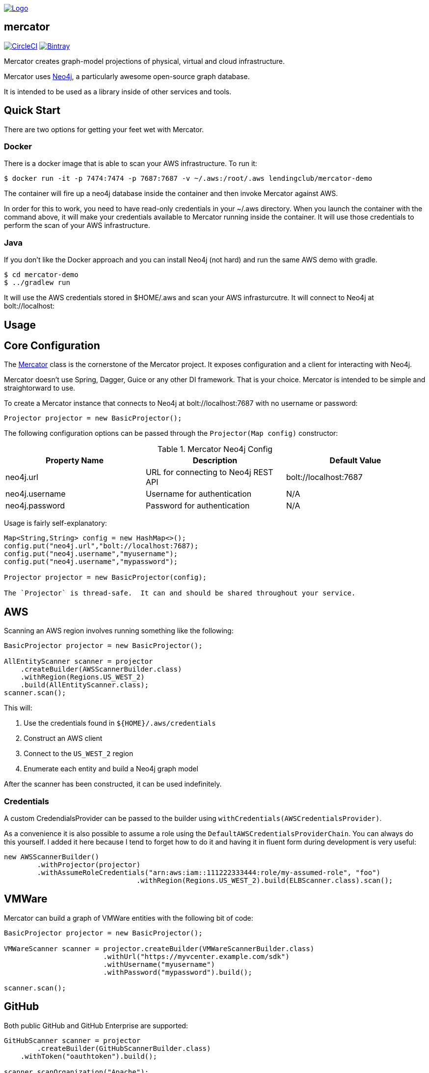 image:https://raw.githubusercontent.com/LendingClub/mercator/master/.assets/noun_773008_sm.png["Logo",
link="https://github.com/LendingClub/mercator"]

== mercator

image:https://circleci.com/gh/LendingClub/mercator.svg?style=svg["CircleCI", link="https://circleci.com/gh/LendingClub/mercator"]
image:https://api.bintray.com/packages/lendingclub/OSS/mercator/images/download.svg["Bintray",
link="https://bintray.com/lendingclub/OSS/mercator/_latestVersion"]


Mercator creates graph-model projections of physical, virtual and cloud infrastructure.

Mercator uses https://neo4j.com/[Neo4j], a particularly awesome open-source graph database.  

It is intended to be used as a library inside of other services and tools.

== Quick Start

There are two options for getting your feet wet with Mercator.

=== Docker

There is a docker image that is able to scan your AWS infrastructure.  To run it:

[[app-listing]]
[source,bash]
----
$ docker run -it -p 7474:7474 -p 7687:7687 -v ~/.aws:/root/.aws lendingclub/mercator-demo
----


The container will fire up a neo4j database inside the container and then invoke Mercator against AWS.

In order for this to work, you need to have read-only credentials in your ~/.aws directory.  When you launch the 
container with the command above, it will make your credentials available to Mercator running inside the container. 
It will use those credentials to perform the scan of your AWS infrastructure.

=== Java

If you don't like the Docker approach and you can install Neo4j (not hard) and run the same AWS demo with gradle.

[[app-listing]]
[source,bash]
----
$ cd mercator-demo
$ ../gradlew run
----

It will use the AWS credentials stored in $HOME/.aws and scan your AWS infrasturcutre.  It will connect to Neo4j at
bolt://localhost:

== Usage

== Core Configuration

The https://github.com/LendingClub/mercator/blob/master/mercator-core/src/main/java/org/lendingclub/mercator/core/Mercator.java[Mercator] class is the cornerstone of the
Mercator project.  It exposes configuration and a client for interacting with Neo4j.

Mercator doesn't use Spring, Dagger, Guice or any other DI framework.  That is your choice.  Mercator is intended to be simple and straightorward to use.

To create a Mercator instance that connects to Neo4j at bolt://localhost:7687 with no username or password:

[[app-listing]]
[source,java]
----
Projector projector = new BasicProjector();
----

The following configuration options can be passed through the ```Projector(Map config)``` constructor:

.Mercator Neo4j Config
|===
|Property Name |Description |Default Value 

| neo4j.url     
|  URL for connecting to Neo4j REST API 
| bolt://localhost:7687

| neo4j.username
| Username for authentication
| N/A

| neo4j.password
| Password for authentication 
| N/A
|===

Usage is fairly self-explanatory:

[[app-listing]]
[source,java]
----
Map<String,String> config = new HashMap<>();
config.put("neo4j.url","bolt://localhost:7687);
config.put("neo4j.username","myusername");
config.put("neo4j.username","mypassword");

Projector projector = new BasicProjector(config);

The `Projector` is thread-safe.  It can and should be shared throughout your service.

----


== AWS

Scanning an AWS region involves running something like the following:

[[app-listing]]
[source,java]
----
BasicProjector projector = new BasicProjector();

AllEntityScanner scanner = projector
    .createBuilder(AWSScannerBuilder.class)
    .withRegion(Regions.US_WEST_2)
    .build(AllEntityScanner.class);
scanner.scan();
----

This will:

1. Use the credentials found in ```${HOME}/.aws/credentials``` 
2. Construct an AWS client
3. Connect to the ```US_WEST_2``` region
4. Enumerate each entity and build a Neo4j graph model

After the scanner has been constructed, it can be used indefinitely.

=== Credentials

A custom CredendialsProvider can be passed to the builder using `withCredentials(AWSCredentialsProvider)`.

As a convenience it is also possible to assume a role using the `DefaultAWSCredentialsProviderChain`.  You can 
always do this yourself.  I added it here because I tend to forget how to do it and having it in fluent 
form during development is very useful: 

[[app-listing]]
[source,java]
----
new AWSScannerBuilder()
	.withProjector(projector)
	.withAssumeRoleCredentials("arn:aws:iam::111222333444:role/my-assumed-role", "foo")
				.withRegion(Regions.US_WEST_2).build(ELBScanner.class).scan();
----

== VMWare

Mercator can build a graph of VMWare entities with the following bit of code:

[[app-listing]]
[source,java]
----
BasicProjector projector = new BasicProjector();

VMWareScanner scanner = projector.createBuilder(VMWareScannerBuilder.class)
			.withUrl("https://myvcenter.example.com/sdk")
			.withUsername("myusername")
			.withPassword("mypassword").build();

scanner.scan();
----

== GitHub

Both public GitHub and GitHub Enterprise are supported:

[[app-listing]]
[source,java]
----

GitHubScanner scanner = projector
	.createBuilder(GitHubScannerBuilder.class)
    .withToken("oauthtoken").build();

scanner.scanOrganization("Apache");
----

OAuth2, Username/Password, and Anonymous access are all supported.


== Jenkins

Mercator will not only scan Jenkins, but it will create relationships to GitHub repos as well!

[[app-listing]]
[source,java]
----
JenkinsScanner scanner = projector
    .createBuilder(JenkinsScannerBuilder.class).withUrl("https://jenkins.example.com")
    .withUsername("myusername").withPassword("mypassword").build();

scanner.scan();
----

== Docker

Mercator can talk to a Docker daemon to ingest Images and Containers.

[[app-listing]]
[source,java]
----
projector.createBuilder(DockerScannerBuilder.class).build();
----

The underlying docker client can be configured using a Consumer callback.

[[app-listing]]
[source,java]
----
DockerScanner ds = p.createBuilder(DockerScannerBuilder.class).withConfig(cfg->{
	cfg.withDockerHost("tcp://my-docker-host.tld:2376")
	.withDockerTlsVerify(true)
	.withDockerCertPath("/home/user/.docker/certs")
	.withDockerConfig("/home/user/.docker")
	.withApiVersion("1.23")
	.withRegistryUrl("https://index.docker.io/v1/")
	.withRegistryUsername("dockeruser")
	.withRegistryPassword("ilovedocker")
	.withRegistryEmail("dockeruser@github.com");
	}).build();
----


== Cisco UCS

Mercator will scan UCS Manager to build relationships between:

* Blade Chassis
* Blades
* Rack Servers
* Server Service Profiles
* Fabric Interconnects
* Fabric Extenders

[[app-listing]]
[source,java]
----
projector.createBuilder(UCSScannerBuilder.class)
	.withUrl("https://usermanager.example.com/nuova")
	.withUsername("myusername")
	.withPassword("mypassword")
	.withCertValidationEnabled(true)
	.build()
	.scan();
----
